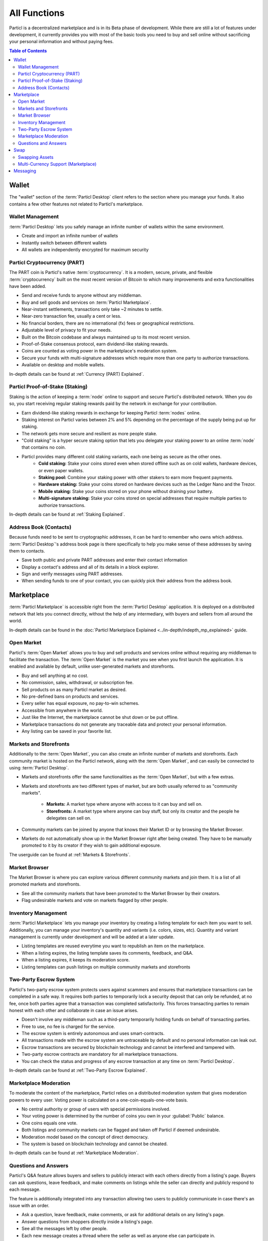 =============
All Functions 
=============

.. meta::
   :description lang=en: Find all the functions of Particl Marketplace at a glance. Privacy first, responsible, and sustainable e-commerce.

Particl is a decentralized marketplace and is in its Beta phase of development. While there are still a lot of features under development, it currently provides you with most of the basic tools  you need to buy and sell online without sacrificing your personal information and without paying fees.   

.. contents:: Table of Contents
   :local:
   :backlinks: none
   :depth: 2

Wallet
------

The "wallet" section of the :term:`Particl Desktop` client refers to the section where you manage your funds. It also contains a few other features not related to Particl's marketplace.

Wallet Management
~~~~~~~~~~~~~~~~~

:term:`Particl Desktop` lets you safely manage an infinite number of wallets within the same environment. 

- Create and import an infinite number of wallets
- Instantly switch between different wallets
- All wallets are independently encrypted for maximum security

Particl Cryptocurrency (PART)
~~~~~~~~~~~~~~~~~~~~~~~~~~~~~

The PART coin is Particl's native :term:`cryptocurrency`. It is a modern, secure, private, and flexible :term:`cryptocurrency` built on the most recent version of Bitcoin to which many improvements and extra functionalities have been added.

- Send and receive funds to anyone without any middleman.
- Buy and sell goods and services on :term:`Particl Marketplace`.
- Near-instant settlements, transactions only take ~2 minutes to settle.
- Near-zero transaction fee, usually a cent or less.
- No financial borders, there are no international (fx) fees or geographical restrictions.
- Adjustable level of privacy to fit your needs.
- Built on the Bitcoin codebase and always maintained up to its most recent version.
- Proof-of-Stake consensus protocol, earn dividend-like staking rewards.
- Coins are counted as voting power in the marketplace's moderation system.
- Secure your funds with multi-signature addresses which require more than one party to authorize transactions.
- Available on desktop and mobile wallets.

In-depth details can be found at :ref:`Currency (PART) Explained`.

Particl Proof-of-Stake (Staking)
~~~~~~~~~~~~~~~~~~~~~~~~~~~~~~~~

Staking is the action of keeping a :term:`node` online to support and secure Particl's distributed network. When you do so, you start receiving regular staking rewards paid by the network in exchange for your contribution.

- Earn dividend-like staking rewards in exchange for keeping Particl :term:`nodes` online.
- Staking interest on Particl varies between 2% and 5% depending on the percentage of the supply being put up for staking.
- The network gets more secure and resilient as more people stake.
- "Cold staking" is a hyper secure staking option that lets you delegate your staking power to an online :term:`node` that contains no coin. 
- Particl provides many different cold staking variants, each one being as secure as the other ones.
   - **Cold staking:** Stake your coins stored even when stored offline such as on cold wallets, hardware devices, or even paper wallets.
   - **Staking pool:** Combine your staking power with other stakers to earn more frequent payments.
   - **Hardware staking:** Stake your coins stored on hardware devices such as the Ledger Nano and the Trezor.
   - **Mobile staking:** Stake your coins stored on your phone without draining your battery.
   - **Multi-signature staking:** Stake your coins stored on special addresses that require multiple parties to authorize transactions.

In-depth details can be found at :ref:`Staking Explained`.

Address Book (Contacts)
~~~~~~~~~~~~~~~~~~~~~~~

Because funds need to be sent to cryptographic addresses, it can be hard to remember who owns which address. :term:`Particl Desktop`'s address book page is there specifically to help you make sense of these addresses by saving them to contacts.

- Save both public and private PART addresses and enter their contact information
- Display a contact's address and all of its details in a block explorer.
- Sign and verify messages using PART addresses.
- When sending funds to one of your contact, you can quickly pick their address from the address book. 

Marketplace
-----------

:term:`Particl Marketplace` is accessible right from the :term:`Particl Desktop` application. It is deployed on a distributed network that lets you connect directly, without the help of any intermediary, with buyers and sellers from all around the world.

In-depth details can be found in the :doc:`Particl Marketplace Explained <../in-depth/indepth_mp_explained>` guide.

Open Market
~~~~~~~~~~~

Particl's :term:`Open Market` allows you to buy and sell products and services online without requiring any middleman to facilitate the transaction. The :term:`Open Market` is the market you see when you first launch the application. It is enabled and available by default, unlike user-generated markets and storefronts.

- Buy and sell anything at no cost.
- No commission, sales, withdrawal, or subscription fee.
- Sell products on as many Particl market as desired.
- No pre-defined bans on products and services.
- Every seller has equal exposure, no pay-to-win schemes.
- Accessible from anywhere in the world.
- Just like the Internet, the marketplace cannot be shut down or be put offline.
- Marketplace transactions do not generate any traceable data and protect your personal information.
- Any listing can be saved in your favorite list.

Markets and Storefronts
~~~~~~~~~~~~~~~~~~~~~~~

Additionally to the :term:`Open Market`, you can also create an infinite number of markets and storefronts. Each community market is hosted on the Particl network, along with the :term:`Open Market`, and can easily be connected to using :term:`Particl Desktop`.

- Markets and storefronts offer the same functionalities as the :term:`Open Market`, but with a few extras.
- Markets and storefronts are two different types of market, but are both usually referred to as "community markets".

   - **Markets:** A market type where anyone with access to it can buy and sell on. 
   - **Storefronts:** A market type where anyone can buy stuff, but only its creator and the people he delegates can sell on.
- Community markets can be joined by anyone that knows their Market ID or by browsing the Market Browser.
- Markets do not automatically show up in the Market Browser right after being created. They have to be manually promoted to it by its creator if they wish to gain additional exposure.

The userguide can be found at :ref:`Markets & Storefronts`. 

Market Browser
~~~~~~~~~~~~~~

The Market Browser is where you can explore various different community markets and join them. It is a list of all promoted markets and storefronts.

- See all the community markets that have been promoted to the Market Browser by their creators.
- Flag undesirable markets and vote on markets flagged by other people.

Inventory Management
~~~~~~~~~~~~~~~~~~~~

:term:`Particl Marketplace` lets you manage your inventory by creating a listing template for each item you want to sell. Additionally, you can manage your inventory's quantity and variants (i.e. colors, sizes, etc). Quantity and variant management is currently under development and will be added at a later update.

- Listing templates are reused everytime you want to republish an item on the marketplace.
- When a listing expires, the listing template saves its comments, feedback, and Q&A.
- When a listing expires, it keeps its moderation score.
- Listing templates can push listings on multiple community markets and storefronts

Two-Party Escrow System
~~~~~~~~~~~~~~~~~~~~~~~

Particl's two-party escrow system protects users against scammers and ensures that marketplace transactions can be completed in a safe way. It requires both parties to temporarily lock a security deposit that can only be refunded, at no fee, once both parties agree that a transaction was completed satisfactorily. This forces transacting parties to remain honest with each other and collaborate in case an issue arises.

- Doesn't involve any middleman such as a third-party temporarily holding funds on behalf of transacting parties.
- Free to use, no fee is charged for the service.
- The escrow system is entirely autonomous and uses smart-contracts.
- All transactions made with the escrow system are untraceable by default and no personal information can leak out.
- Escrow transactions are secured by blockchain technology and cannot be interfered and tampered with.
- Two-party escrow contracts are mandatory for all marketplace transactions.
- You can check the status and progress of any escrow transaction at any time on :term:`Particl Desktop`.

In-depth details can be found at :ref:`Two-Party Escrow Explained`.

Marketplace Moderation
~~~~~~~~~~~~~~~~~~~~~~

To moderate the content of the marketplace, Particl relies on a distributed moderation system that gives moderation powers to every user. Voting power is calculated on a one-coin-equals-one-vote basis.

- No central authority or group of users with special permissions involved.
- Your voting power is determined by the number of coins you own in your :guilabel:`Public` balance.
- One coins equals one vote.
- Both listings and community markets can be flagged and taken off Particl if deemed undesirable.
- Moderation model based on the concept of direct democracy.
- The system is based on blockchain technology and cannot be cheated.

In-depth details can be found at :ref:`Marketplace Moderation`.

Questions and Answers
~~~~~~~~~~~~~~~~~~~~~

Particl's Q&A feature allows buyers and sellers to publicly interact with each others directly from a listing's page. Buyers can ask questions, leave feedback, and make comments on listings while the seller can directly and publicly respond to each message.

The feature is additionally integrated into any transaction allowing two users to publicly communicate in case there's an issue with an order.

- Ask a question, leave feedback, make comments, or ask for additional details on any listing's page.
- Answer questions from shoppers directly inside a listing's page.
- See all the messages left by other people.
- Each new message creates a thread where the seller as well as anyone else can participate in.

Swap
----

The in-app swap module of :term:`Particl Desktop` is where you'll find everything you need to swap other :term:`cryptocurrencies` for PART. It is also where you'll find other payment options such as credit card payments, if any is available at the time. 

Swapping Assets
~~~~~~~~~~~~~~~

- Swap any available :term:`cryptocurrency` (i.e. BTC) into PART to top up your Particl wallet.
- Connects to external exchanges using API.
- "Atomic swaps" give you the option to swap available :term:`cryptocurrencies` for PART without requiring any middleman to facilitate the transaction (coming soon).

Multi-Currency Support (Marketplace)
~~~~~~~~~~~~~~~~~~~~~~~~~~~~~~~~~~~~

- Pay for products and services using any of the available :term:`cryptocurrencies` (i.e. BTC).
- The marketplace automatically converts non-PART payments in PART before funding any two-party escrow contract.

.. attention::
   
   Particl's in-app swap engine is temporarily unavaible. We are working to get it back up as soon as possible!

Messaging
---------

.. tip::
   
   Particl developers are currently building an in-app messaging and chat system.

.. seealso::

 Other sources for useful or more in-depth information:

 - Particl Website - `Particl's Roadmap <https://particl.io/roadmap/>`_
 - Particl Website - `Particl's Achievements <https://particl.io/assets/documents/Particl-Achievement_timeline-Aug_2020.pdf>`_